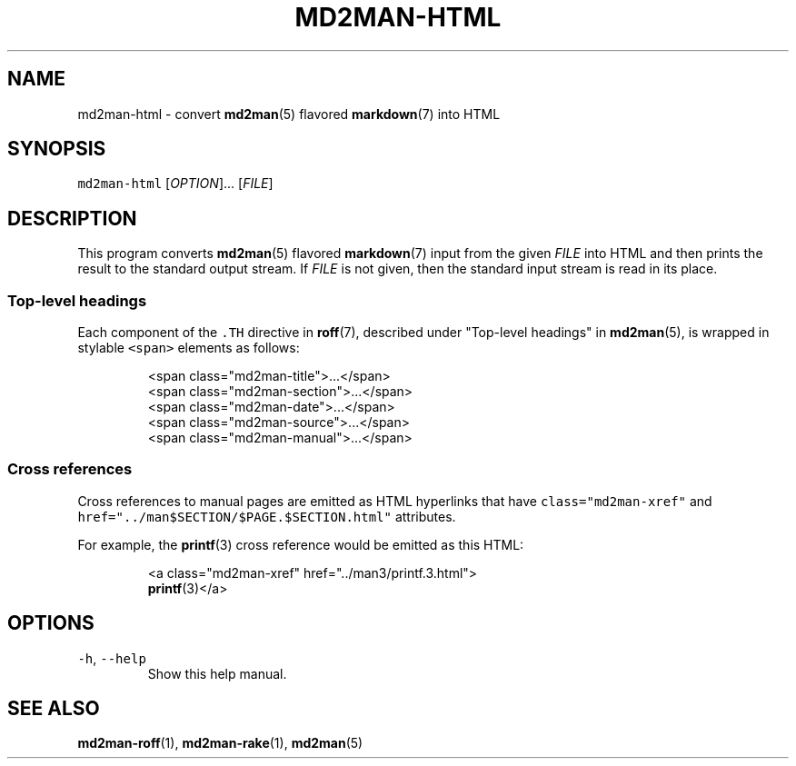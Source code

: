 .TH MD2MAN\-HTML 1 2014\-05\-04 2.1.0
.SH NAME
.PP
md2man\-html \- convert 
.BR md2man (5) 
flavored 
.BR markdown (7) 
into HTML
.SH SYNOPSIS
.PP
\fB\fCmd2man\-html\fR [\fIOPTION\fP]... [\fIFILE\fP]
.SH DESCRIPTION
.PP
This program converts 
.BR md2man (5) 
flavored 
.BR markdown (7) 
input from the given
\fIFILE\fP into HTML and then prints the result to the standard output stream.
If \fIFILE\fP is not given, then the standard input stream is read in its place.
.SS Top\-level headings
.PP
Each component of the \fB\fC\&.TH\fR directive in 
.BR roff (7), 
described under "Top\-level
headings" in 
.BR md2man (5), 
is wrapped in stylable \fB\fC<span>\fR elements as follows:
.PP
.RS
.nf
<span class="md2man\-title">...</span>
<span class="md2man\-section">...</span>
<span class="md2man\-date">...</span>
<span class="md2man\-source">...</span>
<span class="md2man\-manual">...</span>
.fi
.RE
.SS Cross references
.PP
Cross references to manual pages are emitted as HTML hyperlinks that have
\fB\fCclass="md2man\-xref"\fR and \fB\fChref="../man$SECTION/$PAGE.$SECTION.html"\fR
attributes.
.PP
For example, the \fB\fC
.BR printf (3)\fR 
cross reference would be emitted as this HTML:
.PP
.RS
.nf
<a class="md2man\-xref" href="../man3/printf.3.html">
.BR printf (3)</a>
.fi
.RE
.SH OPTIONS
.TP
\fB\fC\-h\fR, \fB\fC\-\-help\fR
Show this help manual.
.SH SEE ALSO
.PP
.BR md2man-roff (1), 
.BR md2man-rake (1), 
.BR md2man (5)